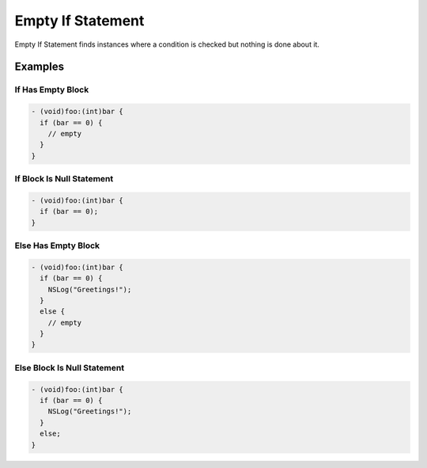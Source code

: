 Empty If Statement
==================

Empty If Statement finds instances where a condition is checked but nothing is done about it.

Examples
--------

If Has Empty Block
^^^^^^^^^^^^^^^^^^

.. code-block:: objective-c

    - (void)foo:(int)bar {
      if (bar == 0) {
        // empty
      }
    }

If Block Is Null Statement
^^^^^^^^^^^^^^^^^^^^^^^^^^

.. code-block:: objective-c

    - (void)foo:(int)bar {
      if (bar == 0);
    }

Else Has Empty Block
^^^^^^^^^^^^^^^^^^^^

.. code-block:: objective-c

    - (void)foo:(int)bar {
      if (bar == 0) {
        NSLog("Greetings!");
      }
      else {
        // empty
      }
    }

Else Block Is Null Statement
^^^^^^^^^^^^^^^^^^^^^^^^^^^^

.. code-block:: objective-c

    - (void)foo:(int)bar {
      if (bar == 0) {
        NSLog("Greetings!");
      }
      else;
    }
